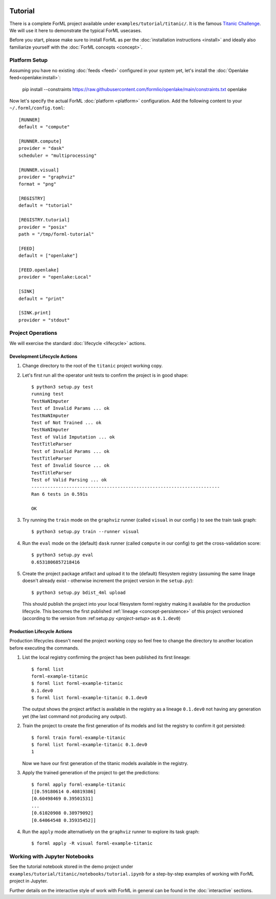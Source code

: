  .. Licensed to the Apache Software Foundation (ASF) under one
    or more contributor license agreements.  See the NOTICE file
    distributed with this work for additional information
    regarding copyright ownership.  The ASF licenses this file
    to you under the Apache License, Version 2.0 (the
    "License"); you may not use this file except in compliance
    with the License.  You may obtain a copy of the License at
 ..   http://www.apache.org/licenses/LICENSE-2.0
 .. Unless required by applicable law or agreed to in writing,
    software distributed under the License is distributed on an
    "AS IS" BASIS, WITHOUT WARRANTIES OR CONDITIONS OF ANY
    KIND, either express or implied.  See the License for the
    specific language governing permissions and limitations
    under the License.

Tutorial
========

There is a complete ForML project available under ``examples/tutorial/titanic/``. It is the famous `Titanic Challenge
<https://www.kaggle.com/c/titanic>`_. We will use it here to demonstrate the typical ForML usecases.

Before you start, please make sure to install ForML as per the :doc:`installation instructions <install>` and ideally
also familiarize yourself with the :doc:`ForML concepts <concept>`.

Platform Setup
--------------

Assuming you have no existing :doc:`feeds <feed>` configured in your system yet, let's install the
:doc:`Openlake feed<openlake:install>`:

    pip install --constraints https://raw.githubusercontent.com/formlio/openlake/main/constraints.txt openlake


Now let's specify the actual ForML :doc:`platform <platform>` configuration. Add the following content to your
``~/.forml/config.toml``::

    [RUNNER]
    default = "compute"

    [RUNNER.compute]
    provider = "dask"
    scheduler = "multiprocessing"

    [RUNNER.visual]
    provider = "graphviz"
    format = "png"

    [REGISTRY]
    default = "tutorial"

    [REGISTRY.tutorial]
    provider = "posix"
    path = "/tmp/forml-tutorial"

    [FEED]
    default = ["openlake"]

    [FEED.openlake]
    provider = "openlake:Local"

    [SINK]
    default = "print"

    [SINK.print]
    provider = "stdout"


Project Operations
------------------

We will exercise the standard :doc:`lifecycle <lifecycle>` actions.

Development Lifecycle Actions
'''''''''''''''''''''''''''''

1. Change directory to the root of the ``titanic`` project working copy.
2. Let's first run all the operator unit tests to confirm the project is in good shape::

    $ python3 setup.py test
    running test
    TestNaNImputer
    Test of Invalid Params ... ok
    TestNaNImputer
    Test of Not Trained ... ok
    TestNaNImputer
    Test of Valid Imputation ... ok
    TestTitleParser
    Test of Invalid Params ... ok
    TestTitleParser
    Test of Invalid Source ... ok
    TestTitleParser
    Test of Valid Parsing ... ok
    ----------------------------------------------------------------------
    Ran 6 tests in 0.591s

    OK

3. Try running the ``train`` mode on the ``graphviz`` runner (called ``visual`` in our config ) to see the train task
   graph::

    $ python3 setup.py train --runner visual

.. image:: images/titanic-train.png

4. Run the ``eval`` mode on the (default) ``dask`` runner (called ``compute`` in our config) to get the
   cross-validation score::

    $ python3 setup.py eval
    0.6531806857218416

5. Create the project package artifact and upload it to the (default) filesystem registry (assuming the same linage
   doesn't already exist - otherwise increment the project version in the ``setup.py``)::

    $ python3 setup.py bdist_4ml upload

   This should publish the project into your local filesystem forml registry making it available for the production
   lifecycle. This becomes the first published :ref:`lineage <concept-persistence>` of this project versioned (according
   to the version from :ref:setup.py `<project-setup>` as ``0.1.dev0``)

Production Lifecycle Actions
''''''''''''''''''''''''''''

Production lifecycles doesn't need the project working copy so feel free to change the directory to another location
before executing the commands.

1. List the local registry confirming the project has been published its first lineage::

    $ forml list
    forml-example-titanic
    $ forml list forml-example-titanic
    0.1.dev0
    $ forml list forml-example-titanic 0.1.dev0

   The output shows the project artifact is available in the registry as a lineage ``0.1.dev0`` not having any
   generation yet (the last command not producing any output).

2. Train the project to create the first generation of its models and list the registry to confirm it got persisted::

    $ forml train forml-example-titanic
    $ forml list forml-example-titanic 0.1.dev0
    1

   Now we have our first generation of the titanic models available in the registry.

3. Apply the trained generation of the project to get the predictions::

    $ forml apply forml-example-titanic
    [[0.59180614 0.40819386]
    [0.60498469 0.39501531]
    ...
    [0.61020908 0.38979092]
    [0.64064548 0.35935452]]

4. Run the ``apply`` mode alternatively on the ``graphviz`` runner to explore its task graph::

    $ forml apply -R visual forml-example-titanic

.. image:: images/titanic-apply.png

Working with Jupyter Notebooks
------------------------------

See the tutorial notebook stored in the demo project under ``examples/tutorial/titanic/notebooks/tutorial.ipynb`` for
a step-by-step examples of working with ForML project in Jupyter.

Further details on the interactive style of work with ForML in general can be found in the :doc:`interactive` sections.
